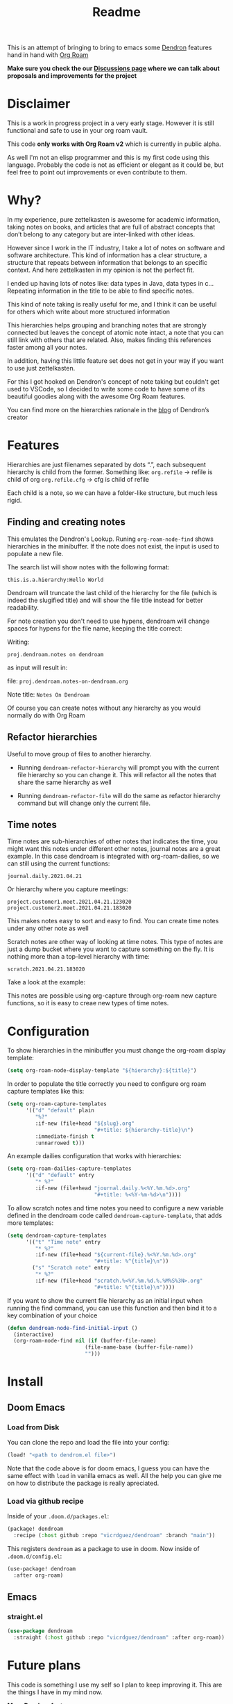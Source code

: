 #+TITLE: Readme

This is an attempt of bringing to bring to emacs some [[https://github.com/dendronhq/dendron][Dendron]] features hand in
hand with [[https://github.com/org-roam/org-roam][Org Roam]]

*Make sure you check the our [[https://github.com/vicrdguez/dendroam/discussions][Discussions page]] 
where we can talk about proposals and improvements for the project*

* Disclaimer
This is a work in progress project in a very early stage. However it is still
functional and safe to use in your org roam vault.

This code *only works with Org Roam v2* which is currently in public alpha.

As well I'm not an elisp programmer and this is my first code using this
language. Probably the code is not as efficient or elegant as it could be, but
feel free to point out improvements or even contribute to them.

* Why?
In my experience, pure zettelkasten is awesome for academic information, taking
notes on books, and articles that are full of abstract concepts that don’t
belong to any category but are inter-linked with other ideas.

However since I work in the IT industry, I take a lot of notes on software and
software architecture. This kind of information has a clear structure, a
structure that repeats between information that belongs to an specific context.
And here zettelkasten in my opinion is not the perfect fit.

I ended up having lots of notes like: data types in Java, data types in c…
Repeating information in the title to be able to find specific notes.

This kind of note taking is really useful for me, and I think it can be useful
for others which write about more structured information

This hierarchies helps grouping and branching notes that are strongly connected
but leaves the concept of atomic note intact, a note that you can still link
with others that are related. Also, makes finding this references faster among
all your notes.

In addition, having this little feature set does not get in your way if you want
to use just zettelkasten.

For this I got hooked on Dendron's concept of note taking but couldn't get used
to VSCode, so I decided to write some code to have some of its beautiful goodies
along with the awesome Org Roam features.

You can find more on the hierarchies rationale in the [[https://www.kevinslin.com/notes/3dd58f62-fee5-4f93-b9f1-b0f0f59a9b64.html][blog]] of Dendron’s creator

* Features
Hierarchies are just filenames separated by dots “.”, each subsequent hierarchy is child from the former. Something like:
=org.refile= -> refile is child of org
=org.refile.cfg= -> cfg is child of refile

Each child is a note, so we can have a folder-like structure, but much less rigid.

** Finding and creating notes
This emulates the Dendron's Lookup. Runing ~org-roam-node-find~ shows hierarchies
in the minibuffer. If the note does not exist, the input is used to populate a
new file.

The search list will show notes with the following format:

=this.is.a.hierarchy:Hello World=

Dendroam will truncate the last child of the hierarchy for the file (which is
indeed the slugified title) and will show the file title instead for better
readability.

For note creation you don't need to use hypens, dendroam will change spaces for
hypens for the file name, keeping the title correct:

Writing:

=proj.dendroam.notes on dendroam=

as input will result in:

file: =proj.dendroam.notes-on-dendroam.org=

Note title: =Notes On Dendroam=

Of course you can create notes without any hierarchy as you would normally do
with Org Roam

[[file:assets/org-roam-find.gif]]

** Refactor hierarchies
Useful to move group of files to another hierarchy.

- Running ~dendroam-refactor-hierarchy~ will prompt you with the current file
  hierarchy so you can change it. This will refactor all the notes that share
  the same hierarchy as well
- Running ~dendroam-refactor-file~ will do the same as refactor hierarchy command
  but will change only the current file.

 [[file:assets/org-roam-refactor.gif]]

** Time notes
Time notes are sub-hierarchies of other notes that indicates the time, you might
want this notes under different other notes, journal notes are a great example.
In this case dendroam is integrated with org-roam-dailies, so we can still using the
current functions:

=journal.daily.2021.04.21=

Or hierarchy where you capture meetings:

=project.customer1.meet.2021.04.21.123020=
=project.customer2.meet.2021.04.21.183020=

This makes notes easy to sort and easy to find. You can create time notes under
any other note as well

Scratch notes are other way of looking at time notes. This type of notes are
just a dump bucket where you want to capture something on the fly. It is nothing
more than a top-level hierarchy with time:

=scratch.2021.04.21.183020=

Take a look at the example:

[[file:assets/dailies.gif]]

This notes are possible using org-capture through org-roam new capture
functions, so it is easy to creae new types of time notes.


* Configuration

To show hierarchies in the minibuffer you must change the org-roam display
template:

#+begin_src emacs-lisp
(setq org-roam-node-display-template "${hierarchy}:${title}")
#+end_src

In order to populate the title correctly you need to configure org roam capture
templates like this:

#+begin_src emacs-lisp
(setq org-roam-capture-templates
      '(("d" "default" plain
         "%?"
         :if-new (file+head "${slug}.org"
                            "#+title: ${hierarchy-title}\n")
         :immediate-finish t
         :unnarrowed t)))
#+end_src

An example dailies configuration that works with hierarchies:

#+begin_src emacs-lisp
(setq org-roam-dailies-capture-templates
      '(("d" "default" entry
         "* %?"
         :if-new (file+head "journal.daily.%<%Y.%m.%d>.org"
                            "#+title: %<%Y-%m-%d>\n"))))
#+end_src

To allow scratch notes and time notes you need to configure a new variable
defined in the dendroam code called ~dendroam-capture-template~, that adds
more templates:

#+begin_src emacs-lisp
(setq dendroam-capture-templates
      '(("t" "Time note" entry
         "* %?"
         :if-new (file+head "${current-file}.%<%Y.%m.%d>.org"
                            "#+title: %^{title}\n"))
        ("s" "Scratch note" entry
         "* %?"
         :if-new (file+head "scratch.%<%Y.%m.%d.%.%M%S%3N>.org"
                            "#+title: %^{title}\n"))))
#+end_src

If you want to show the current file hierarchy as an initial input when running
the find command, you can use this function and then bind it to a key
combination of your choice

#+begin_src emacs-lisp
(defun dendroam-node-find-initial-input ()
  (interactive)
  (org-roam-node-find nil (if (buffer-file-name)
                         (file-name-base (buffer-file-name))
                         "")))
#+end_src

* Install

** Doom Emacs

*** Load from Disk

You can clone the repo and load the file into your config:

#+begin_src emacs-lisp
(load! "<path to dendrom.el file>")
#+end_src

Note that the code above is for doom emacs, I guess you can have the same effect
with ~load~ in vanilla emacs as well. All the help you can give me on how to
distribute the package is really apreciated.

*** Load via github recipe

Inside of your ~.doom.d/packages.el~:

#+begin_src emacs-lisp
(package! dendroam
  :recipe (:host github :repo "vicrdguez/dendroam" :branch "main"))
#+end_src

This registers ~dendroam~ as a package to use in doom. Now inside of ~.doom.d/config.el~:

#+begin_src emacs-lisp
(use-package! dendroam
  :after org-roam)
#+end_src

** Emacs

*** straight.el

#+begin_src emacs-lisp
(use-package dendroam
  :straight (:host github :repo "vicrdguez/dendroam" :after org-roam))
#+end_src

* Future plans
This code is something I use my self so I plan to keep improving it. This are
the things I have in my mind now.

*More Dendron features*:
- Schema support: I'm researching how to best approach this. Using YAML files
  like dendron does? Not sure about elisp support for YAML. Another option is to
  use elisp forms to define schemas and then load them. This is open to
  discussion of course and I would love to know ideas on this if you have any.
  Feel free to show them.
- Publishing: Having an easy and integrated way of publishing would be nice. I
  don't know too much about web technologies so again, help is really
  apreciated.

We can of course discuss about more dendron features can be useful in org
roam/emacs context.

*Dendroam specific plans*
- Try to keep compatibility with org roam, and if possible add compatibility
  with Dendron so people can use both (of course exporting org to markdown and viceversa)
- Some improvements to take advantage of the powerful emacs features.
